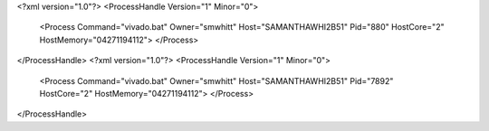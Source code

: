 <?xml version="1.0"?>
<ProcessHandle Version="1" Minor="0">
    <Process Command="vivado.bat" Owner="smwhitt" Host="SAMANTHAWHI2B51" Pid="880" HostCore="2" HostMemory="04271194112">
    </Process>
</ProcessHandle>
<?xml version="1.0"?>
<ProcessHandle Version="1" Minor="0">
    <Process Command="vivado.bat" Owner="smwhitt" Host="SAMANTHAWHI2B51" Pid="7892" HostCore="2" HostMemory="04271194112">
    </Process>
</ProcessHandle>
